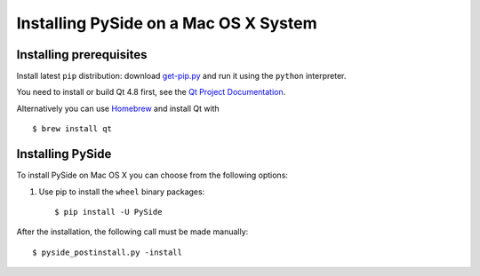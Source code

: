 .. _installing_macosx:

Installing PySide on a Mac OS X System
======================================

Installing prerequisites
------------------------

Install latest ``pip`` distribution: download `get-pip.py
<https://bootstrap.pypa.io/get-pip.py>`_ and run it using
the ``python`` interpreter.

You need to install or build Qt 4.8 first, see the `Qt Project Documentation
<http://qt-project.org/doc/qt-4.8/install-mac.html>`_.

Alternatively you can use `Homebrew <http://brew.sh/>`_ and install Qt with

::

   $ brew install qt

Installing PySide
-----------------

To install PySide on Mac OS X you can choose from the following options:

#. Use pip to install the ``wheel`` binary packages:

   ::

      $ pip install -U PySide


After the installation, the following call must be made manually:

::

   $ pyside_postinstall.py -install
